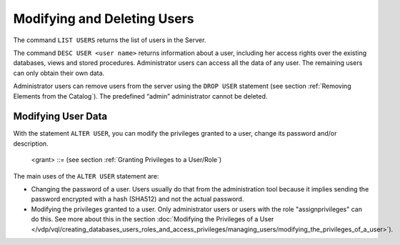============================
Modifying and Deleting Users
============================

The command ``LIST USERS`` returns the list of users in the Server.

The command ``DESC USER <user name>`` returns information about a user,
including her access rights over the existing databases, views and
stored procedures. Administrator users can access all the data of any
user. The remaining users can only obtain their own data.

Administrator users can remove users from the server using the
``DROP USER`` statement (see section :ref:`Removing Elements from the
Catalog`). The predefined “admin” administrator cannot be deleted.

Modifying User Data
=================================================================================

With the statement ``ALTER USER``, you can modify the privileges granted to a user, change its password and/or description. 
 
.. code-block:: bnf
   :caption: Syntax of the ALTER USER statement
   :name: Syntax of the ALTER USER statement

   ALTER USER <name:identifier>
       [ <authentication> ]
       [ <description:literal> ]
       [ <grant> ]*

   <authentication> ::=
         PASSWORD <password:literal> ENCRYPTED SHA512
       | LDAP (
             [ DATASOURCE <databaseName:identifier>.<dataSourceName:identifier> ]
             [ USERNAME <name:literal> ]
         )
..

   <grant> ::= (see section :ref:`Granting Privileges to a User/Role`)

The main uses of the ``ALTER USER`` statement are:

-  Changing the password of a user. Users usually do that from the administration tool because it implies sending the password encrypted with a hash (SHA512) and not the actual password.

-  Modifying the privileges granted to a user. Only administrator users or users with the role "assignprivileges" can do this.
   See more about this in the section :doc:`Modifying the Privileges of a User </vdp/vql/creating_databases_users_roles_and_access_privileges/managing_users/modifying_the_privileges_of_a_user>`).
